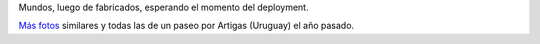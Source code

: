 .. title: Fábrica de mundos
.. date: 2013-09-27 16:53:58
.. tags: foto

Mundos, luego de fabricados, esperando el momento del deployment.

.. image:: /images/fotint/mundos.jpeg
    :alt: Mundos
    :target: https://www.dropbox.com/s/sc5mhr3xwqzwrgz/IMG26023.JPG?dl=0

`Más fotos <https://www.dropbox.com/sh/u7wfafxx5v8yabk/AADoMfPH3oiD6dgx68QMoJPPa?dl=0>`_ similares y todas las de un paseo por Artigas (Uruguay) el año pasado.
